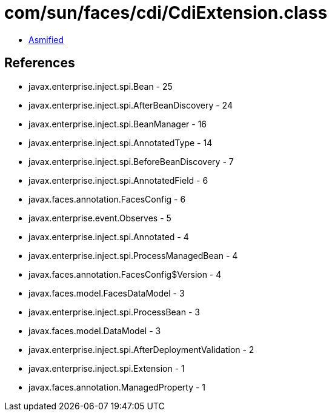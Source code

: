 = com/sun/faces/cdi/CdiExtension.class

 - link:CdiExtension-asmified.java[Asmified]

== References

 - javax.enterprise.inject.spi.Bean - 25
 - javax.enterprise.inject.spi.AfterBeanDiscovery - 24
 - javax.enterprise.inject.spi.BeanManager - 16
 - javax.enterprise.inject.spi.AnnotatedType - 14
 - javax.enterprise.inject.spi.BeforeBeanDiscovery - 7
 - javax.enterprise.inject.spi.AnnotatedField - 6
 - javax.faces.annotation.FacesConfig - 6
 - javax.enterprise.event.Observes - 5
 - javax.enterprise.inject.spi.Annotated - 4
 - javax.enterprise.inject.spi.ProcessManagedBean - 4
 - javax.faces.annotation.FacesConfig$Version - 4
 - javax.faces.model.FacesDataModel - 3
 - javax.enterprise.inject.spi.ProcessBean - 3
 - javax.faces.model.DataModel - 3
 - javax.enterprise.inject.spi.AfterDeploymentValidation - 2
 - javax.enterprise.inject.spi.Extension - 1
 - javax.faces.annotation.ManagedProperty - 1
